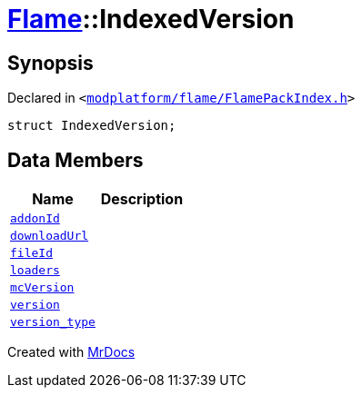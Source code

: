 [#Flame-IndexedVersion]
= xref:Flame.adoc[Flame]::IndexedVersion
:relfileprefix: ../
:mrdocs:


== Synopsis

Declared in `&lt;https://github.com/PrismLauncher/PrismLauncher/blob/develop/launcher/modplatform/flame/FlamePackIndex.h#L16[modplatform&sol;flame&sol;FlamePackIndex&period;h]&gt;`

[source,cpp,subs="verbatim,replacements,macros,-callouts"]
----
struct IndexedVersion;
----

== Data Members
[cols=2]
|===
| Name | Description 

| xref:Flame/IndexedVersion/addonId.adoc[`addonId`] 
| 

| xref:Flame/IndexedVersion/downloadUrl.adoc[`downloadUrl`] 
| 

| xref:Flame/IndexedVersion/fileId.adoc[`fileId`] 
| 

| xref:Flame/IndexedVersion/loaders.adoc[`loaders`] 
| 

| xref:Flame/IndexedVersion/mcVersion.adoc[`mcVersion`] 
| 

| xref:Flame/IndexedVersion/version.adoc[`version`] 
| 

| xref:Flame/IndexedVersion/version_type.adoc[`version&lowbar;type`] 
| 

|===





[.small]#Created with https://www.mrdocs.com[MrDocs]#
